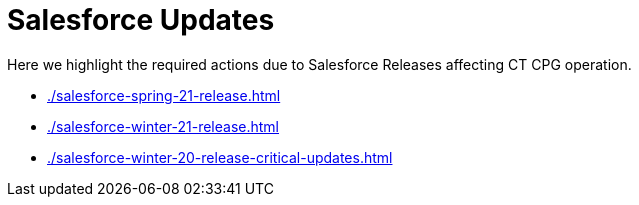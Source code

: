 = Salesforce Updates

Here we highlight the required actions due to Salesforce Releases
affecting CT CPG operation.

* xref:./salesforce-spring-21-release.adoc[]
* xref:./salesforce-winter-21-release.adoc[]
* xref:./salesforce-winter-20-release-critical-updates.adoc[]


